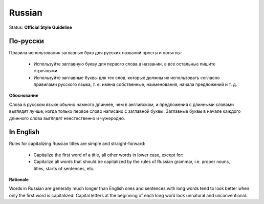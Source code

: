 .. MusicBrainz Documentation Project

.. https://musicbrainz.org/doc/Style/Language/Russian

Russian
=======

Status: **Official Style Guideline**

По-русски
---------

Правила использования заглавных букв для русских названий просты и понятны:

   - Используйте заглавную букву для первого слова в названии, а все остальные пишите строчными.
   - Используйте заглавные буквы для тех слов, которые должны их использовать согласно правилами русского языка, т. е. имена собственные, наименования, начала предложений и т. д.

**Обоснование**

Слова в русском языке обычно намного длиннее, чем в английском, и предложения с длинными словами выглядят лучше, когда только первое слово написано с заглавной буквы. Заглавные буквы в начале каждого длинного слова выглядят неестественно и чужеродно.


In English
----------

Rules for capitalizing Russian titles are simple and straight-forward:

   - Capitalize the first word of a title, all other words in lower case, except for:
   - Capitalize all words that should be capitalized by the rules of Russian grammar, i.e. proper nouns, titles, starts of sentences, etc.

**Rationale**

Words in Russian are generally much longer than English ones and sentences with long words tend to look better when only the first word is capitalized. Capital letters at the beginning of each long word look unnatural and unconventional.
